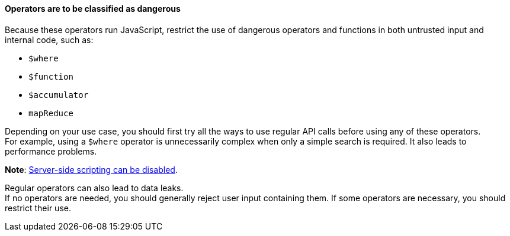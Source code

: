 ==== Operators are to be classified as dangerous

Because these operators run JavaScript, restrict the use of dangerous operators
and functions in both untrusted input and internal code, such as:

* `$where`
* `$function`
* `$accumulator`
* `mapReduce`

Depending on your use case, you should first try all the ways to use regular
API calls before using any of these operators. +
For example, using a `$where` operator is unnecessarily complex when only a
simple search is required. It also leads to performance problems.

**Note**: https://www.mongodb.com/docs/manual/reference/operator/query/where/#javascript-enablement[Server-side scripting can be disabled].

Regular operators can also lead to data leaks. +
If no operators are needed, you should generally reject user input containing
them. If some operators are necessary, you should restrict their use.



